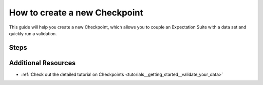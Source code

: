 .. _how_to_guides__validation__how_to_create_a_new_checkpoint:

How to create a new Checkpoint
==============================

This guide will help you create a new Checkpoint, which allows you to couple an Expectation Suite with a data set and quickly run a validation.

Steps
-----

.. content-tabs::

    .. tab-container:: tab0
        :title: Show Docs for Stable API (up to 0.12.x)

        .. admonition:: Prerequisites: This how-to guide assumes you have already:

          - :ref:`Set up a working deployment of Great Expectations <tutorials__getting_started>`
          - :ref:`Configured a Datasource using the *stable* API <how_to_guides__configuring_datasources>`
          - :ref:`Created an Expectation Suite <how_to_guides__creating_and_editing_expectations>`


        1. First, run the CLI command below.

        .. code-block:: bash

            great_expectations checkpoint new my_checkpoint my_suite

        2. Next, you will be prompted to select a data asset you want to couple with the Expectation Suite. **Note**: The CLI currently only supports Datasources that are configured using the *stable* API. If you have set up a Datasource using the *experimental* API, please see the docs in the respective tab.
        3. You will then see a message that indicates the Checkpoint has been added to your project.

        .. code-block:: bash

            A checkpoint named `my_checkpoint` was added to your project!
            - To edit this checkpoint edit the checkpoint file: /home/ubuntu/my_project/great_expectations/checkpoints/my_checkpoint.yml
            - To run this checkpoint run `great_expectations checkpoint run my_checkpoint`


    .. tab-container:: tab1
        :title: Show Docs for Experimental API (0.13)

        .. admonition:: Prerequisites: This how-to guide assumes you have already:

          - :ref:`Set up a working deployment of Great Expectations <tutorials__getting_started>`
          - :ref:`Configured a Datasource using the *experimental* API <how_to_guides__configuring_datasources>`
          - :ref:`Created an Expectation Suite <how_to_guides__creating_and_editing_expectations>`

        1. **Instantiate a DataContext**

        Create a new Jupyter Notebook and instantiate a DataContext by running the following lines:

        .. code-block:: python

            import great_expectations as ge
            context = ge.get_context()

        2. **Create or copy a yaml config**

        You can create your own, or copy an example. For this example, we'll demonstrate using a basic Checkpoint configuration. Replace all names such as ``my_datasource`` with the respective DataSource, DataConnector, DataAsset, and Expectation Suite names you have configured in your ``great_expectations.yml``.

        .. code-block:: python

            config = """
            name: my_checkpoint
            config_version: 1
            class_name: Checkpoint
            run_name_template: "%Y-%M-my-run-template"
            validations:
              - batch_request:
                  datasource_name: my_datasource
                  data_connector_name: my_data_connector
                  data_asset_name: MyDataAsset
                  partition_request:
                    index: -1
                expectation_suite_name: my_suite
                action_list:
                    - name: store_validation_result
                      action:
                        class_name: StoreValidationResultAction
                    - name: store_evaluation_params
                      action:
                        class_name: StoreEvaluationParametersAction
                    - name: update_data_docs
                      action:
                        class_name: UpdateDataDocsAction
                runtime_configuration:
                  result_format:
                    result_format: BASIC
                    partial_unexpected_count: 20
            """

        3. **Run context.test_yaml_config.**

        .. code-block:: python

            context.test_yaml_config(
                name="my_checkpoint",
                yaml_config=config,
            )

        When executed, ``test_yaml_config`` will instantiate the component and run through a ``self_check`` procedure to verify that the component works as expected.

        In the case of a Checkpoint, this means

            1. validating the `yaml` configuration,
            2. verifying that the Checkpoint class with the given configuration, if valid, can be instantiated, and
            3. printing warnings in case certain parts of the configuration, while valid, may be incomplete and need to be better specified for a successful Checkpoint operation.

        The output will look something like this:

        .. code-block:: bash

            Attempting to instantiate class from config...
            Instantiating as a Checkpoint, since class_name is Checkpoint

            Successfully instantiated Checkpoint

            Checkpoint class name: Checkpoint

        If something about your configuration wasn't set up correctly, ``test_yaml_config`` will raise an error.

        4. **Iterate as necessary.**

        From here, iterate by editing your config and re-running ``test_yaml_config``, adding config blocks for additional validations, action_list constituent actions, batch_request variations, etc.

        5. **Check your stored Checkpoint config.**

        If the Store Backend of your Checkpoint Store is on the local filesystem, you can navigate to the ``base_directory`` for (configured in ``great_expectations.yml``) and find the configuration files corresponding to the Checkpoints you created.

        6. **(Optional:) Test running the new Checkpoint.**

        Note that when ``test_yaml_config`` runs successfully, it saves the specified Checkpoint configuration to the Store Backend configured for the Checkpoint Configuration store of your DataContext. This means that you can also test ``context.run_checkpoint``, right within your notebook:

        .. code-block:: python

            checkpoint_run_result = context.run_checkpoint(
                checkpoint_name="my_checkpoint",
            )


        Before running a Checkpoint, make sure that all classes and Expectation Suites referred to in the configuration exist.

        When ``run_checkpoint`` returns, the ``checkpoint_run_result`` can then be checked for the value of the ``success`` field (all validations passed) and other information associated with running the specified actions.






Additional Resources
--------------------
- :ref:`Check out the detailed tutorial on Checkpoints <tutorials__getting_started__validate_your_data>`


.. discourse::
    :topic_identifier: 220
